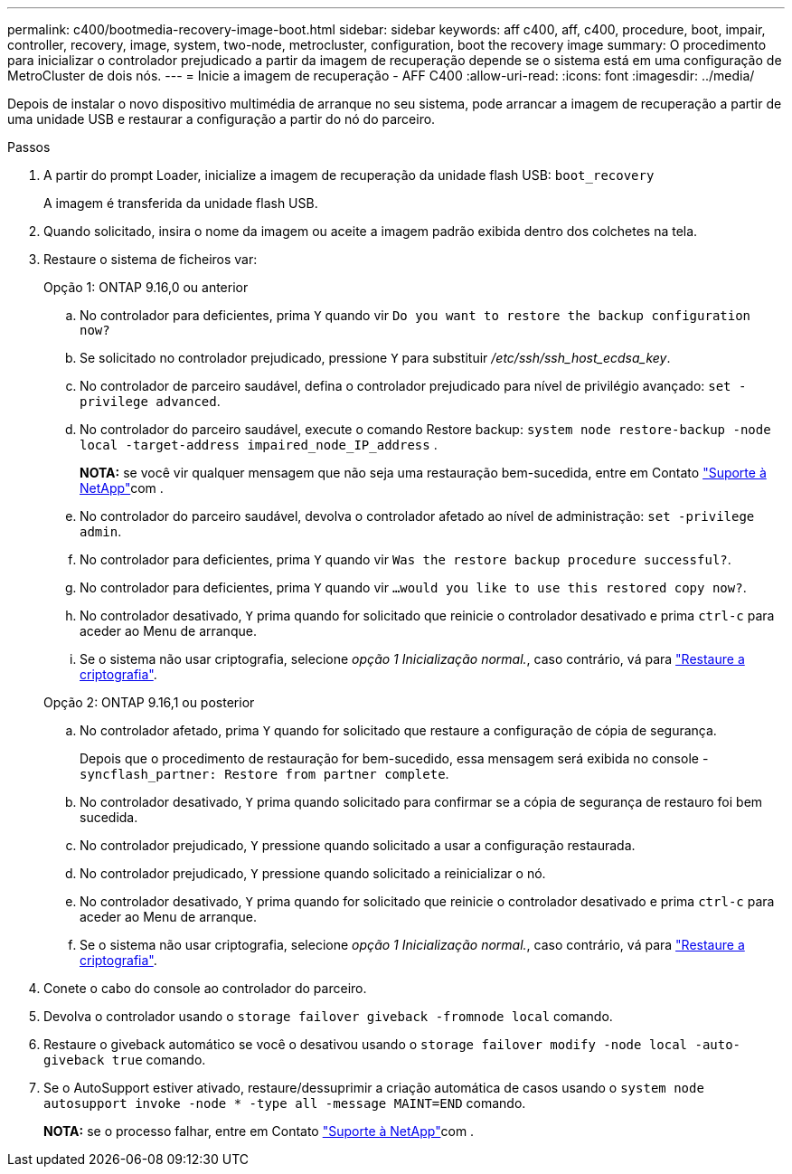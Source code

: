 ---
permalink: c400/bootmedia-recovery-image-boot.html 
sidebar: sidebar 
keywords: aff c400, aff, c400, procedure, boot, impair, controller, recovery, image, system, two-node, metrocluster, configuration, boot the recovery image 
summary: O procedimento para inicializar o controlador prejudicado a partir da imagem de recuperação depende se o sistema está em uma configuração de MetroCluster de dois nós. 
---
= Inicie a imagem de recuperação - AFF C400
:allow-uri-read: 
:icons: font
:imagesdir: ../media/


[role="lead"]
Depois de instalar o novo dispositivo multimédia de arranque no seu sistema, pode arrancar a imagem de recuperação a partir de uma unidade USB e restaurar a configuração a partir do nó do parceiro.

.Passos
. A partir do prompt Loader, inicialize a imagem de recuperação da unidade flash USB: `boot_recovery`
+
A imagem é transferida da unidade flash USB.

. Quando solicitado, insira o nome da imagem ou aceite a imagem padrão exibida dentro dos colchetes na tela.
. Restaure o sistema de ficheiros var:
+
[role="tabbed-block"]
====
.Opção 1: ONTAP 9.16,0 ou anterior
--
.. No controlador para deficientes, prima `Y` quando vir `Do you want to restore the backup configuration now?`
.. Se solicitado no controlador prejudicado, pressione `Y` para substituir _/etc/ssh/ssh_host_ecdsa_key_.
.. No controlador de parceiro saudável, defina o controlador prejudicado para nível de privilégio avançado: `set -privilege advanced`.
.. No controlador do parceiro saudável, execute o comando Restore backup: `system node restore-backup -node local -target-address impaired_node_IP_address` .
+
*NOTA:* se você vir qualquer mensagem que não seja uma restauração bem-sucedida, entre em Contato https://support.netapp.com["Suporte à NetApp"]com .

.. No controlador do parceiro saudável, devolva o controlador afetado ao nível de administração: `set -privilege admin`.
.. No controlador para deficientes, prima `Y` quando vir `Was the restore backup procedure successful?`.
.. No controlador para deficientes, prima `Y` quando vir `...would you like to use this restored copy now?`.
.. No controlador desativado, `Y` prima quando for solicitado que reinicie o controlador desativado e prima `ctrl-c` para aceder ao Menu de arranque.
.. Se o sistema não usar criptografia, selecione _opção 1 Inicialização normal._, caso contrário, vá para link:bootmedia-encryption-restore.html["Restaure a criptografia"].


--
.Opção 2: ONTAP 9.16,1 ou posterior
--
.. No controlador afetado, prima `Y` quando for solicitado que restaure a configuração de cópia de segurança.
+
Depois que o procedimento de restauração for bem-sucedido, essa mensagem será exibida no console - `syncflash_partner: Restore from partner complete`.

.. No controlador desativado, `Y` prima quando solicitado para confirmar se a cópia de segurança de restauro foi bem sucedida.
.. No controlador prejudicado, `Y` pressione quando solicitado a usar a configuração restaurada.
.. No controlador prejudicado, `Y` pressione quando solicitado a reinicializar o nó.
.. No controlador desativado, `Y` prima quando for solicitado que reinicie o controlador desativado e prima `ctrl-c` para aceder ao Menu de arranque.
.. Se o sistema não usar criptografia, selecione _opção 1 Inicialização normal._, caso contrário, vá para link:bootmedia-encryption-restore.html["Restaure a criptografia"].


--
====


. Conete o cabo do console ao controlador do parceiro.
. Devolva o controlador usando o `storage failover giveback -fromnode local` comando.
. Restaure o giveback automático se você o desativou usando o `storage failover modify -node local -auto-giveback true` comando.
. Se o AutoSupport estiver ativado, restaure/dessuprimir a criação automática de casos usando o `system node autosupport invoke -node * -type all -message MAINT=END` comando.
+
*NOTA:* se o processo falhar, entre em Contato https://support.netapp.com["Suporte à NetApp"]com .


